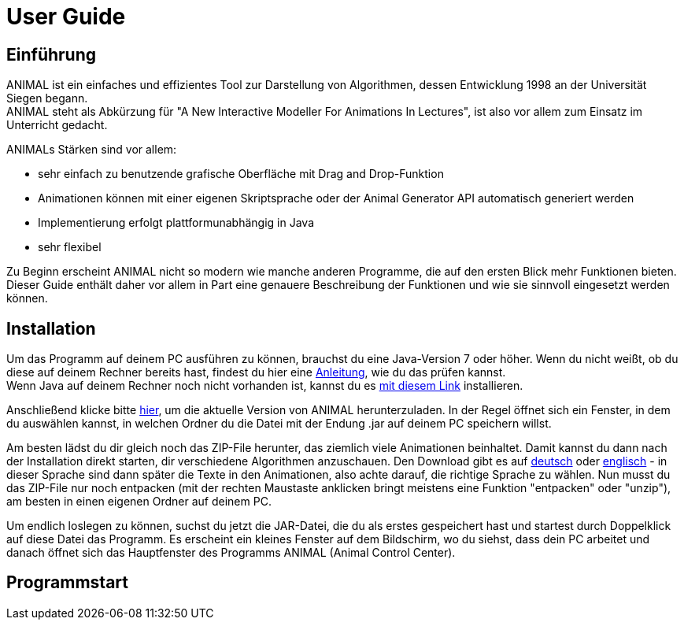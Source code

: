 :jbake-title: UserGuide
:jbake-date: 2020-03-09
:jbake-type: page
:jbake-status: published

= User Guide

== Einführung
ANIMAL ist ein einfaches und effizientes Tool zur Darstellung von Algorithmen, dessen Entwicklung 1998 an der Universität Siegen begann. +
ANIMAL steht als Abkürzung für "A New Interactive Modeller For Animations In Lectures", ist also vor allem zum Einsatz im Unterricht gedacht.

ANIMALs Stärken sind vor allem:

* sehr einfach zu benutzende grafische Oberfläche mit Drag and Drop-Funktion
* Animationen können mit einer eigenen Skriptsprache oder der Animal Generator API automatisch generiert werden
* Implementierung erfolgt plattformunabhängig in Java
* sehr flexibel

Zu Beginn erscheint ANIMAL nicht so modern wie manche anderen Programme, die auf den ersten Blick mehr Funktionen bieten.
Dieser Guide enthält daher vor allem in Part
//TODO EINFÜGEN!!!!
eine genauere Beschreibung der Funktionen und wie sie sinnvoll eingesetzt werden können.

== Installation

Um das Programm auf deinem PC ausführen zu können, brauchst du eine Java-Version 7 oder höher.
Wenn du nicht weißt, ob du diese auf deinem Rechner bereits hast, findest du hier eine link:https://java.com/de/download/help/version_manual.xml[Anleitung], wie du das prüfen kannst. +
Wenn Java auf deinem Rechner noch nicht vorhanden ist, kannst du es link:https://www.java.com/de/download/[mit diesem Link] installieren.

Anschließend klicke bitte link:http://www.algoanim.net/downloads/animal-253.jar[hier], um die aktuelle Version von ANIMAL herunterzuladen.
In der Regel öffnet sich ein Fenster, in dem du auswählen kannst, in welchen Ordner du die Datei mit der Endung .jar auf deinem PC speichern willst.

Am besten lädst du dir gleich noch das ZIP-File herunter, das ziemlich viele Animationen beinhaltet.
Damit kannst du dann nach der Installation direkt starten, dir verschiedene Algorithmen anzuschauen.
Den Download gibt es auf link:http://www.algoanim.net/downloads/currentanims_de.zip[deutsch] oder link:http://www.algoanim.net/downloads/currentanims_en.zip[englisch] - in dieser Sprache sind dann später die Texte in den Animationen, also achte darauf, die richtige Sprache zu wählen.
Nun musst du das ZIP-File nur noch entpacken (mit der rechten Maustaste anklicken bringt meistens eine Funktion "entpacken" oder "unzip"), am besten in einen eigenen Ordner auf deinem PC.

Um endlich loslegen zu können, suchst du jetzt die JAR-Datei, die du als erstes gespeichert hast und startest durch Doppelklick auf diese Datei das Programm.
Es erscheint ein kleines Fenster auf dem Bildschirm, wo du siehst, dass dein PC arbeitet und danach öffnet sich das Hauptfenster des Programms ANIMAL (Animal Control Center).

== Programmstart


